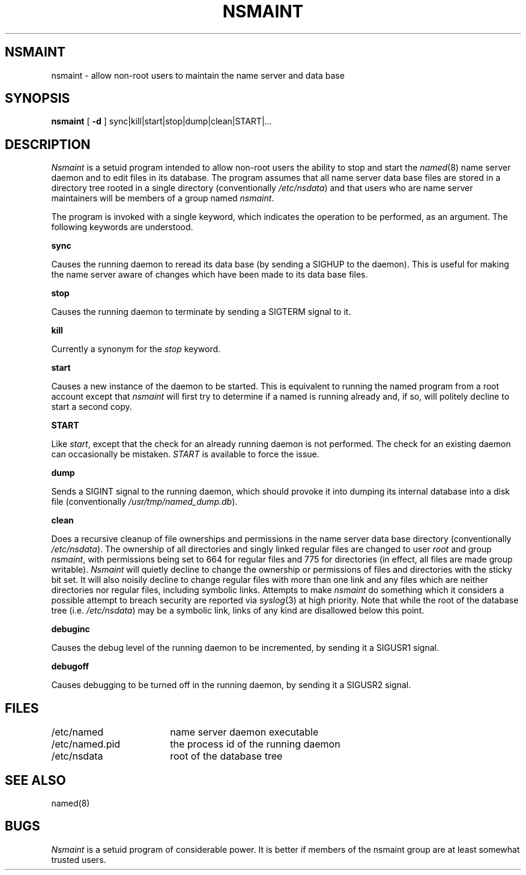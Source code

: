 .TH NSMAINT 8 local
.DA 09 June 1989
.SH NSMAINT
nsmaint \- allow non\-root users to maintain the name server and data base
.SH SYNOPSIS
.B nsmaint
[
.B -d
]
sync|kill|start|stop|dump|clean|START|...
.SH DESCRIPTION
.I Nsmaint
is a setuid program intended to allow non\-root users the ability
to stop and start the
.IR named (8)
name server daemon and to edit files in its database.  The program
assumes that all name server data base files are stored in a directory
tree rooted in a single directory (conventionally
.IR /etc/nsdata )
and that users who are name server maintainers will be members of a
group named
.IR nsmaint .
.PP
The program is invoked with a single keyword, which indicates the
operation to be performed, as an argument.  The following keywords
are understood.
.PP
.B sync
.PP
Causes the running daemon to reread its data base (by sending a
SIGHUP to the daemon).  This is useful for
making the name server aware of changes which have been made to its
data base files.
.PP
.B stop
.PP
Causes the running daemon to terminate by sending a SIGTERM signal to it.
.PP
.B kill
.PP
Currently a synonym for the
.I stop
keyword.
.PP
.B start
.PP
Causes a new instance of the daemon to be started.  This is equivalent
to running the named program from a root account except that
.I nsmaint
will first try to determine if a named is running already and, if so,
will politely decline to start a second copy.
.PP
.B START
.PP
Like
.IR start ,
except that the check for an already running daemon is not performed.  The
check for an existing daemon can occasionally be mistaken.
.I START
is available to force the issue.
.PP
.B dump
.PP
Sends a SIGINT signal to the running daemon, which should provoke it into
dumping its internal database into a disk file (conventionally
.IR /usr/tmp/named_dump.db ).
.PP
.B clean
.PP
Does a recursive cleanup of file ownerships and permissions in the
name server data base directory (conventionally
.IR /etc/nsdata ).
The ownership of all directories and singly linked regular files are
changed to user
.I root
and group 
.IR nsmaint ,
with permissions being set to 664 for regular files and 775 for
directories (in effect, all files are made group writable).
.I Nsmaint
will quietly decline to change the ownership or permissions of files
and directories with the sticky bit set.  It will also noisily decline to
change regular files with more than one link and any files which are
neither directories nor regular files, including symbolic links.  Attempts
to make
.I nsmaint
do something which it considers a possible attempt to breach security are
reported via
.IR syslog (3)
at high priority.  Note that while the root of the database tree (i.e.
.IR /etc/nsdata )
may be a symbolic link, links of any kind are disallowed below this point.
.PP
.B debuginc
.PP
Causes the debug level of the running daemon to be incremented, by sending
it a SIGUSR1 signal.
.PP
.B debugoff
.PP
Causes debugging to be turned off in the running daemon, by sending it a
SIGUSR2 signal.
.SH FILES
.nf
.ta \w'/usr/tmp/named_dump.db   'u
/etc/named	name server daemon executable
/etc/named.pid	the process id of the running daemon
/etc/nsdata	root of the database tree
.fi
.SH "SEE ALSO"
named(8)
.SH BUGS
.I Nsmaint
is a setuid program of considerable power.  It is better if members of
the nsmaint group are at least somewhat trusted users.
